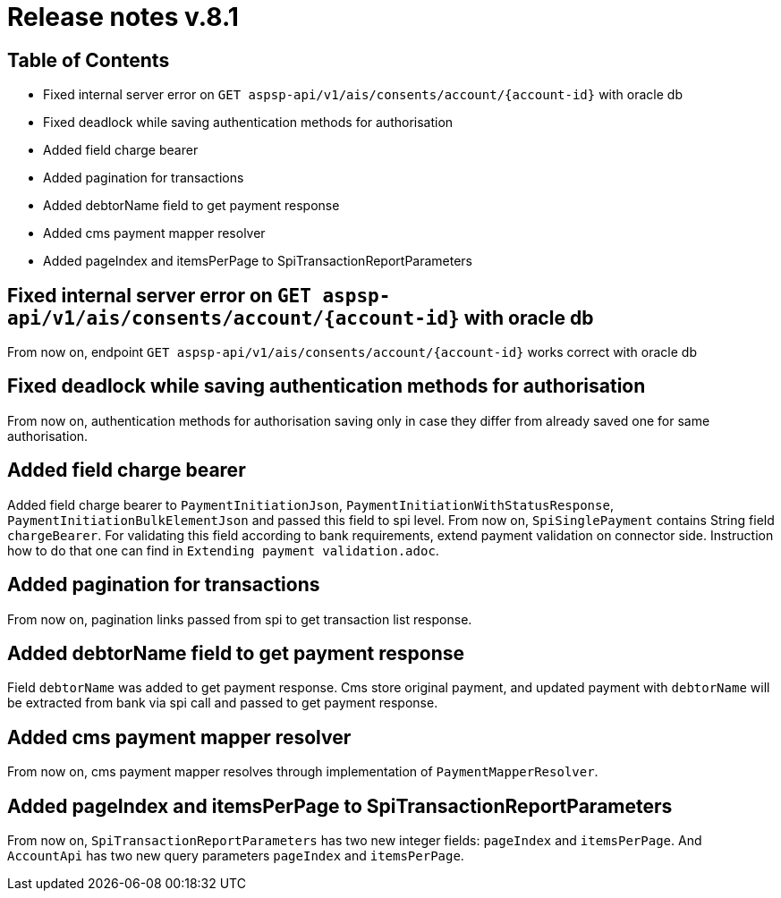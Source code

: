 = Release notes v.8.1

== Table of Contents

* Fixed internal server error on `GET aspsp-api/v1/ais/consents/account/{account-id}` with oracle db
* Fixed deadlock while saving authentication methods for authorisation
* Added field charge bearer
* Added pagination for transactions
* Added debtorName field to get payment response
* Added cms payment mapper resolver
* Added pageIndex and itemsPerPage to SpiTransactionReportParameters

== Fixed internal server error on `GET aspsp-api/v1/ais/consents/account/{account-id}` with oracle db

From now on, endpoint `GET aspsp-api/v1/ais/consents/account/{account-id}` works correct with oracle db

== Fixed deadlock while saving authentication methods for authorisation

From now on, authentication methods for authorisation saving only in case they differ from already
saved one for same authorisation.

== Added field charge bearer

Added field charge bearer to `PaymentInitiationJson`, `PaymentInitiationWithStatusResponse`, `PaymentInitiationBulkElementJson`
and passed this field to spi level. From now on, `SpiSinglePayment` contains String field `chargeBearer`.
For validating this field according to bank requirements, extend payment validation on connector side.
Instruction how to do that one can find in `Extending payment validation.adoc`.

== Added pagination for transactions

From now on, pagination links passed from spi to get transaction list response.

== Added debtorName field to get payment response

Field `debtorName` was added to get payment response. Cms store original payment, and updated payment with
`debtorName` will be extracted from bank via spi call and passed to get payment response.

== Added cms payment mapper resolver

From now on, cms payment mapper resolves through implementation of `PaymentMapperResolver`.

== Added pageIndex and itemsPerPage to SpiTransactionReportParameters

From now on, `SpiTransactionReportParameters` has two new integer fields: `pageIndex` and `itemsPerPage`. And
`AccountApi` has two new query parameters `pageIndex` and `itemsPerPage`.

